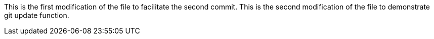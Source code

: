 This is the first modification of the file to facilitate the second commit.
This is the second modification of the file to demonstrate git update function.
